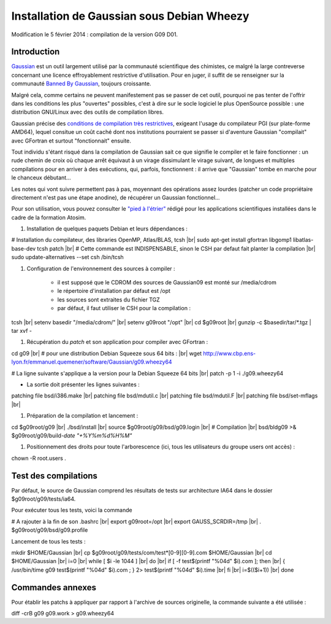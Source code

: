 .. _instagaussianwheezy:

Installation de Gaussian sous Debian Wheezy
===========================================

.. |br| raw:: html

   <br>

.. container:: note note-imp

    Modification le 5 février 2014 : compilation de la version G09 D01. 

Introduction
------------

`Gaussian <http://www.gaussian.com/>`_  est un outil largement utilisé par la communauté scientifique des chimistes, ce malgré la large contreverse concernant une licence effroyablement restrictive d'utilisation. Pour en juger, il suffit de se renseigner sur la communauté `Banned By Gaussian <http://www.bannedbygaussian.org/>`_, toujours croissante.

Malgré cela, comme certains ne peuvent manifestement pas se passer de cet outil, pourquoi ne pas tenter de l'offrir dans les conditions les plus "ouvertes" possibles, c'est à dire sur le socle logiciel le plus OpenSource possible : une distribution GNU/Linux avec des outils de compilation libres.

Gaussian précise des `conditions de compilation très restrictives <http://www.gaussian.com/g09_plat.htm>`_, exigeant l'usage du compilateur PGI (sur plate-forme AMD64), lequel consitue un coût caché dont nos institutions pourraient se passer si d'aventure Gaussian "compilait" avec GFortran et surtout "fonctionnait" ensuite.

Tout individu s'étant risqué dans la compilation de Gaussian sait ce que signifie le compiler et le faire fonctionner : un rude chemin de croix où chaque arrêt équivaut à un virage dissimulant le virage suivant, de longues et multiples compilations pour en arriver à des exécutions, qui, parfois, fonctionnent : il arrive que "Gaussian" tombe en marche pour le chanceux débutant...

Les notes qui vont suivre permettent pas à pas, moyennant des opérations assez lourdes (patcher un code propriétaire directement n'est pas une étape anodine), de récupérer un Gaussian fonctionnel...

Pour son utilisation, vous pouvez consulter le `"pied à l'étrier" <http://www.cbp.ens-lyon.fr/emmanuel.quemener/dokuwiki/doku.php?id=tools4test>`_ rédigé pour les applications scientifiques installées dans le cadre de la formation Atosim.

#. Installation de quelques paquets Debian et leurs dépendances :

.. container:: border-dashed

    # Installation du compilateur, des libraries OpenMP, Atlas/BLAS, tcsh |br|
    sudo apt-get install gfortran libgomp1 libatlas-base-dev tcsh patch |br|
    # Cette commande est INDISPENSABLE, sinon le CSH par defaut fait planter la compilation |br|
    sudo update-alternatives --set csh /bin/tcsh

#. Configuration de l'environnement des sources à compiler :

    * il est supposé que le CDROM des sources de Gaussian09 est monté sur /media/cdrom
    * le répertoire d'installation par défaut est /opt
    * les sources sont extraites du fichier TGZ
    * par défaut, il faut utiliser le CSH pour la compilation :

.. container:: border-dashed

    tcsh |br|
    setenv basedir "/media/cdrom/" |br|
    setenv g09root "/opt" |br|
    cd $g09root |br|
    gunzip -c $basedir/tar/\*.tgz | tar xvf -

#. Récupération du *patch* et son application pour compiler avec GFortran :

.. container:: border-dashed

    cd g09 |br|
    # pour une distribution Debian Squeeze sous 64 bits :  |br|
    wget http://www.cbp.ens-lyon.fr/emmanuel.quemener/software/Gaussian/g09.wheezy64

    # La ligne suivante s'applique a la version pour la Debian Squeeze 64 bits |br|
    patch -p 1 -i ./g09.wheezy64

* La sortie doit présenter les lignes suivantes :

.. container:: border-dashed

    patching file bsd/i386.make |br|
    patching file bsd/mdutil.c |br|
    patching file bsd/mdutil.F |br|
    patching file bsd/set-mflags |br|

#. Préparation de la compilation et lancement :

.. container:: border-dashed

    cd $g09root/g09 |br|
    ./bsd/install |br|
    source $g09root/g09/bsd/g09.login |br|
    # Compilation |br|
    bsd/bldg09 >& $g09root/g09/build-`date "+%Y%m%d%H%M"`

#. Positionnement des droits pour toute l'arborescence (ici, tous les utilisateurs du groupe users ont accès) : 

.. container:: border-dashed
    
    chown -R root.users .

Test des compilations
---------------------

Par défaut, le source de Gaussian comprend les résultats de tests sur architecture IA64 dans le dossier $g09root/g09/tests/ia64.

Pour exécuter tous les tests, voici la commande 

.. container:: border-dashed

    # A rajouter à la fin de son .bashrc |br|
    export g09root=/opt |br|
    export GAUSS_SCRDIR=/tmp |br|
    . $g09root/g09/bsd/g09.profile

Lancement de tous les tests :

.. container:: border-dashed

    mkdir $HOME/Gaussian |br|
    cp $g09root/g09/tests/com/test*[0-9][0-9].com $HOME/Gaussian |br|
    cd $HOME/Gaussian |br|
    i=0 |br|
    while [ $i -le 1044 ] |br|
    do |br|
    if [ -f test$(printf "%04d" $i).com ]; then |br|
    { /usr/bin/time g09 test$(printf "%04d" $i).com ; } 2> test$(printf "%04d" $i).time |br|
    fi |br|
    i=$(($i+1)) |br|
    done

Commandes annexes
-----------------

Pour établir les patchs à appliquer par rapport à l'archive de sources originelle, la commande suivante a été utilisée :

.. container:: border-dashed
    
    diff -crB g09 g09.work > g09.wheezy64
